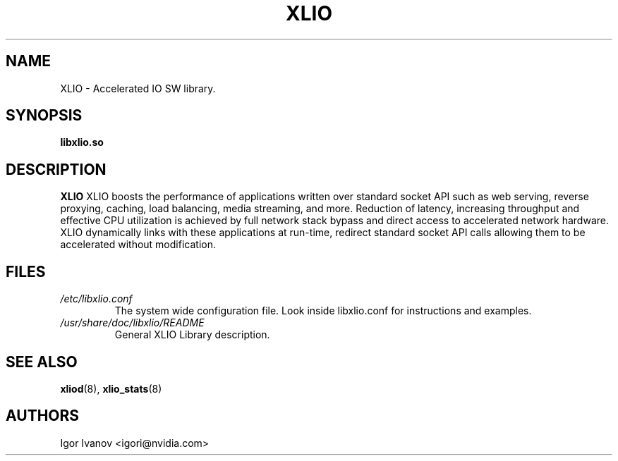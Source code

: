 .\" -*- groff -*-
.\"
.TH XLIO 7 "07 Oct 2024" libxlio "XLIO(3.40.2) User's Manual"
.SH NAME
XLIO \- Accelerated IO SW library.

.SH SYNOPSIS
.B libxlio.so

.SH DESCRIPTION
.B XLIO
XLIO boosts the performance of applications written over standard socket API
such as web serving, reverse proxying, caching, load balancing, media streaming,
and more. Reduction of latency, increasing throughput and effective CPU utilization
is achieved by full network stack bypass and direct access to accelerated
network hardware.
XLIO dynamically links with these applications at run-time, redirect standard
socket API calls allowing them to be accelerated without modification.

.SH FILES
.I /etc/libxlio.conf
.RS
The system wide configuration file. Look inside libxlio.conf for instructions
and examples.
.RE
.I /usr/share/doc/libxlio/README
.RS
General XLIO Library description.
.RE

.SH SEE ALSO
.BR xliod (8),
.BR xlio_stats (8)

.SH "AUTHORS"
.TP
Igor Ivanov <igori@nvidia.com>
